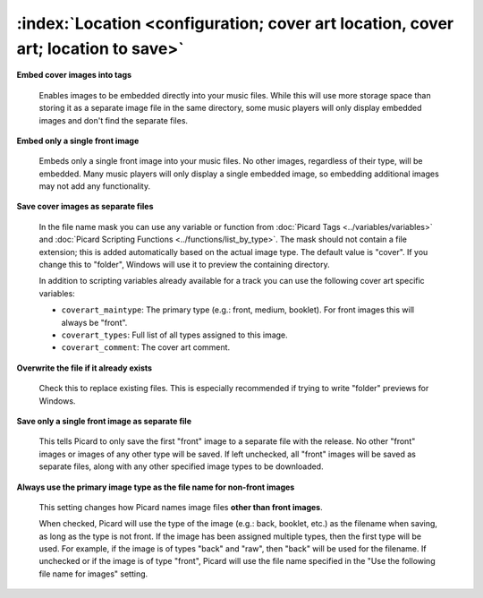 .. MusicBrainz Picard Documentation Project

:index:`Location <configuration; cover art location, cover art; location to save>`
===================================================================================

.. only:: html

   .. image:: images/options-cover.png
      :width: 100 %

**Embed cover images into tags**

   Enables images to be embedded directly into your music files. While this will use more storage space
   than storing it as a separate image file in the same directory, some music players will only display
   embedded images and don't find the separate files.

**Embed only a single front image**

   Embeds only a single front image into your music files.  No other images, regardless of their type,
   will be embedded. Many music players will only display a single embedded image, so embedding additional
   images may not add any functionality.

.. _ref-local-images:

**Save cover images as separate files**

   In the file name mask you can use any variable or function from :doc:`Picard Tags <../variables/variables>`
   and :doc:`Picard Scripting Functions <../functions/list_by_type>`. The mask should not contain a file extension; this is
   added automatically based on the actual image type. The default value is "cover". If you change this to
   "folder", Windows will use it to preview the containing directory.

   In addition to scripting variables already available for a track you can use the following cover art
   specific variables:

   * ``coverart_maintype``: The primary type (e.g.: front, medium, booklet). For front images this will always be "front".
   * ``coverart_types``: Full list of all types assigned to this image.
   * ``coverart_comment``: The cover art comment.

**Overwrite the file if it already exists**

   Check this to replace existing files. This is especially recommended if trying to write "folder" previews
   for Windows.

**Save only a single front image as separate file**

   This tells Picard to only save the first "front" image to a separate file with the release.  No other "front"
   images or images of any other type will be saved.  If left unchecked, all "front" images will be saved as separate
   files, along with any other specified image types to be downloaded.

**Always use the primary image type as the file name for non-front images**

   This setting changes how Picard names image files **other than front images**.

   When checked, Picard will use the type of the image (e.g.: back, booklet, etc.) as the filename when saving, as long as
   the type is not front. If the image has been assigned multiple types, then the first type will be used. For example,
   if the image is of types "back" and "raw", then "back" will be used for the filename. If unchecked or if the image is
   of type "front", Picard will use the file name specified in the "Use the following file name for images" setting.
